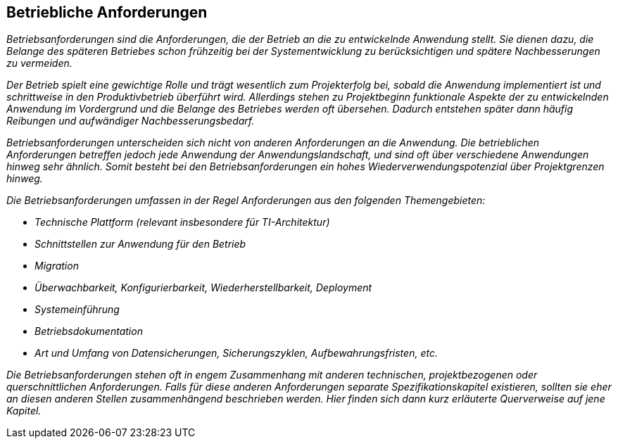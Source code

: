 [[betriebliche-anforderungen]]
== Betriebliche Anforderungen

_Betriebsanforderungen sind die Anforderungen, die der Betrieb an die zu entwickelnde Anwendung stellt.
Sie dienen dazu, die Belange des späteren Betriebes schon frühzeitig bei der Systementwicklung zu berücksichtigen und spätere Nachbesserungen zu vermeiden._

_Der Betrieb spielt eine gewichtige Rolle und trägt wesentlich zum Projekterfolg bei, sobald die Anwendung implementiert ist und schrittweise in den Produktivbetrieb überführt wird.
Allerdings stehen zu Projektbeginn funktionale Aspekte der zu entwickelnden Anwendung im Vordergrund und die Belange des Betriebes werden oft übersehen.
Dadurch entstehen später dann häufig Reibungen und aufwändiger Nachbesserungsbedarf._

_Betriebsanforderungen unterscheiden sich nicht von anderen Anforderungen an die Anwendung.
Die betrieblichen Anforderungen betreffen jedoch jede Anwendung der Anwendungslandschaft, und sind oft über verschiedene Anwendungen hinweg sehr ähnlich.
Somit besteht bei den Betriebsanforderungen ein hohes Wiederverwendungspotenzial über Projektgrenzen hinweg._

_Die Betriebsanforderungen umfassen in der Regel Anforderungen aus den folgenden Themengebieten:_

* _Technische Plattform (relevant insbesondere für TI-Architektur)_
* _Schnittstellen zur Anwendung für den Betrieb_
* _Migration_
* _Überwachbarkeit, Konfigurierbarkeit, Wiederherstellbarkeit, Deployment_
* _Systemeinführung_
* _Betriebsdokumentation_
* _Art und Umfang von Datensicherungen, Sicherungszyklen, Aufbewahrungsfristen, etc._

_Die Betriebsanforderungen stehen oft in engem Zusammenhang mit anderen technischen, projektbezogenen oder querschnittlichen Anforderungen.
Falls für diese anderen Anforderungen separate Spezifikationskapitel existieren, sollten sie eher an diesen anderen Stellen zusammenhängend beschrieben werden.
Hier finden sich dann kurz erläuterte Querverweise auf jene Kapitel._
